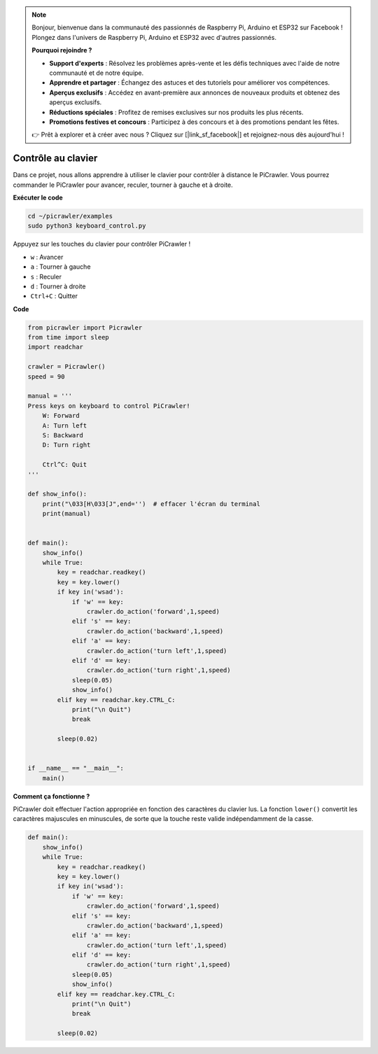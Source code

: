 .. note:: 

    Bonjour, bienvenue dans la communauté des passionnés de Raspberry Pi, Arduino et ESP32 sur Facebook ! Plongez dans l'univers de Raspberry Pi, Arduino et ESP32 avec d'autres passionnés.

    **Pourquoi rejoindre ?**

    - **Support d'experts** : Résolvez les problèmes après-vente et les défis techniques avec l'aide de notre communauté et de notre équipe.
    - **Apprendre et partager** : Échangez des astuces et des tutoriels pour améliorer vos compétences.
    - **Aperçus exclusifs** : Accédez en avant-première aux annonces de nouveaux produits et obtenez des aperçus exclusifs.
    - **Réductions spéciales** : Profitez de remises exclusives sur nos produits les plus récents.
    - **Promotions festives et concours** : Participez à des concours et à des promotions pendant les fêtes.

    👉 Prêt à explorer et à créer avec nous ? Cliquez sur [|link_sf_facebook|] et rejoignez-nous dès aujourd'hui !

.. _py_keyboard:

Contrôle au clavier
=======================

Dans ce projet, nous allons apprendre à utiliser le clavier pour contrôler à distance le PiCrawler. Vous pourrez commander le PiCrawler pour avancer, reculer, tourner à gauche et à droite.

**Exécuter le code**

.. raw:: html

    <run></run>

.. code-block::

    cd ~/picrawler/examples
    sudo python3 keyboard_control.py

Appuyez sur les touches du clavier pour contrôler PiCrawler !

* ``w`` : Avancer
* ``a`` : Tourner à gauche
* ``s`` : Reculer
* ``d`` : Tourner à droite
* ``Ctrl+C`` : Quitter

**Code**

.. code-block:: python

    from picrawler import Picrawler
    from time import sleep
    import readchar

    crawler = Picrawler() 
    speed = 90

    manual = '''
    Press keys on keyboard to control PiCrawler!
        W: Forward
        A: Turn left
        S: Backward
        D: Turn right

        Ctrl^C: Quit
    '''

    def show_info():
        print("\033[H\033[J",end='')  # effacer l'écran du terminal 
        print(manual)


    def main(): 
        show_info()   
        while True:
            key = readchar.readkey()
            key = key.lower()
            if key in('wsad'):
                if 'w' == key:
                    crawler.do_action('forward',1,speed)     
                elif 's' == key:
                    crawler.do_action('backward',1,speed)          
                elif 'a' == key:
                    crawler.do_action('turn left',1,speed)           
                elif 'd' == key:
                    crawler.do_action('turn right',1,speed)
                sleep(0.05)
                show_info()  
            elif key == readchar.key.CTRL_C:
                print("\n Quit") 
                break    

            sleep(0.02)          

    
    if __name__ == "__main__":
        main()

**Comment ça fonctionne ?**

PiCrawler doit effectuer l'action appropriée en fonction des caractères du clavier lus. La fonction ``lower()`` convertit les caractères majuscules en minuscules, de sorte que la touche reste valide indépendamment de la casse.

.. code-block:: python

    def main(): 
        show_info()   
        while True:
            key = readchar.readkey()
            key = key.lower()
            if key in('wsad'):
                if 'w' == key:
                    crawler.do_action('forward',1,speed)     
                elif 's' == key:
                    crawler.do_action('backward',1,speed)          
                elif 'a' == key:
                    crawler.do_action('turn left',1,speed)           
                elif 'd' == key:
                    crawler.do_action('turn right',1,speed)
                sleep(0.05)
                show_info()  
            elif key == readchar.key.CTRL_C:
                print("\n Quit") 
                break    
            
            sleep(0.02)  
